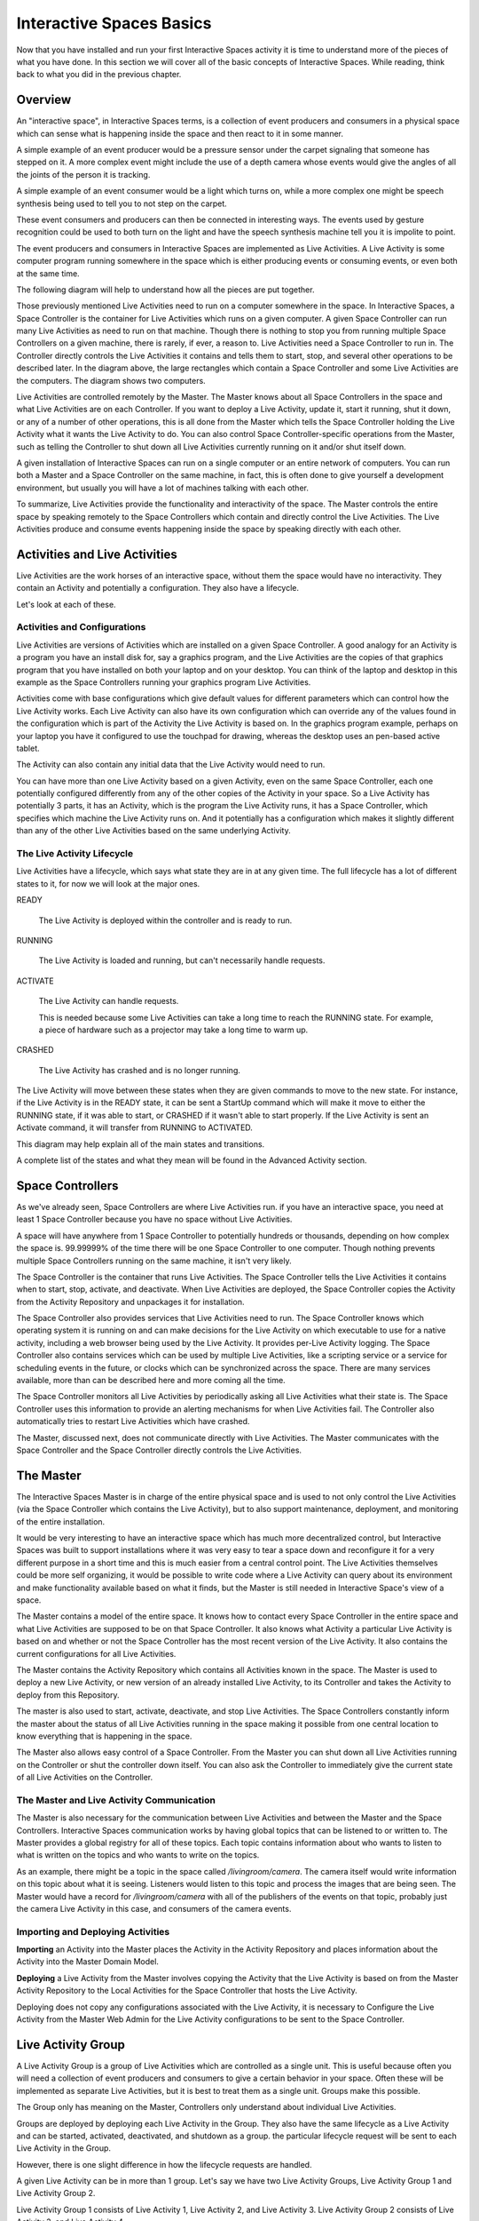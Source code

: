 Interactive Spaces Basics
*************************

Now that you have installed and run your first Interactive Spaces activity it is time to
understand more of the pieces of what you have done. In this section we
will cover all of the basic concepts of Interactive Spaces. While reading, think
back to what you did in the previous chapter.

Overview
========

An "interactive space", in Interactive Spaces terms, is a collection of event producers
and consumers in a physical space which can sense what is happening inside the
space and then react to it in some manner.

A simple example of an event producer would be a pressure sensor under
the carpet signaling that someone has stepped on it. A more complex event might include the
use of a depth camera whose events would give the angles of all the joints of the
person it is tracking.

A simple example of an event consumer would be a light which turns on, while a more
complex one might be speech synthesis being used to tell you to not step on the
carpet.

These event consumers and producers can then be connected in interesting ways. The events
used by gesture recognition could be used to both turn on the light and have
the speech synthesis machine tell you it is impolite to point.

The event producers and consumers in Interactive Spaces are implemented as Live Activities.
A Live Activity is some computer program running somewhere in the space which is
either producing events or consuming events, or even both at the same time.

The following diagram will help to understand how all the pieces are put together.

.. image:: ../images/InteractiveSpacesRuntimeArchitecture.png


Those previously mentioned Live Activities need to run on a computer somewhere
in the space.
In Interactive Spaces, a Space Controller is the container for Live Activities
which runs on a given computer. A given Space Controller can run many Live Activities
as need to run on that machine. Though there is nothing to stop you from running
multiple Space Controllers on a given machine, there is rarely, if ever, a reason
to. Live Activities need a Space Controller to run in. The Controller directly
controls the Live Activities it contains and tells them to start, stop, and
several other operations to be described later. In the diagram above, the large
rectangles which contain a Space Controller and some Live Activities
are the computers. The diagram shows two computers.

Live Activities are controlled remotely by the Master. The Master knows about all
Space Controllers in the space and what Live Activities are on each Controller.
If you want to deploy a Live Activity, update it, start it running, shut it down,
or any of a number of other operations, this is all done from the Master which tells
the Space Controller holding the Live Activity what it wants the Live Activity
to do. You can also control Space Controller-specific operations from the Master,
such as telling the Controller to shut down all Live Activities currently running
on it and/or shut itself down.

A given installation of Interactive Spaces can run on a single computer or
an entire network of computers. You can run both a Master and a Space Controller
on the same machine, in fact, this is often done to give yourself a development
environment, but usually you will have a lot of machines talking with each other.

To summarize, Live Activities provide the functionality and interactivity of the
space. The Master controls the entire space by speaking remotely to the
Space Controllers which contain and directly control the Live Activities. The Live
Activities produce and consume events happening inside the space by speaking
directly with each other.

Activities and Live Activities
==============================

Live Activities are the work horses of an interactive space, without them
the space would have no interactivity.
They contain an Activity and potentially a configuration. They also have
a lifecycle.

Let's look at each of these.

Activities and Configurations
-----------------------------

Live Activities are versions of Activities which are installed on a given
Space Controller. A good analogy for an Activity is a program
you have an install disk for, say a graphics program, and the Live Activities
are the copies of that graphics program that you have installed on both your
laptop and on your desktop. You can think of the laptop and desktop in this example
as the Space Controllers running your graphics program Live Activities.

Activities come with base configurations which give default values for different
parameters which can control how the Live Activity works. Each Live Activity can
also have its own configuration which can override any of the values found in the
configuration which is part of the Activity the Live Activity is based on. In
the graphics program example, perhaps on your laptop you have it configured to use the
touchpad for drawing, whereas the desktop uses an pen-based active tablet.

The Activity can also contain any initial data that the Live Activity would
need to run.

You can have more than one Live Activity based on a given Activity, even on the
same Space Controller, each one potentially configured differently from any of
the other copies of the Activity in your space. So a Live Activity has potentially 3 parts,
it has an Activity, which is the program the Live Activity runs, it has a Space Controller,
which specifies which machine the Live Activity runs on. And it potentially has
a configuration which makes it slightly different than any of the other Live
Activities based on the same underlying Activity.


The Live Activity Lifecycle
---------------------------

Live Activities have a lifecycle, which says what state they are in at any given time.
The full lifecycle has a lot of different states to it, for now we will look at the
major ones.

READY

  The Live Activity is deployed within the controller and is ready to run.

RUNNING

  The Live Activity is loaded and running, but can't necessarily handle requests.

ACTIVATE

  The Live Activity can handle requests.

  This is needed because some Live Activities can take a long time to reach the RUNNING
  state. For example, a piece of hardware such as a projector may take a long time to warm up.

CRASHED

  The Live Activity has crashed and is no longer running.

The Live Activity will move between these states when they are given
commands to move to the new state. For instance, if the Live Activity
is in the READY state, it can be sent a StartUp command which will
make it move to either the RUNNING state, if it was able to start,
or CRASHED if it wasn't able to start properly. If the Live Activity is sent an Activate command,
it will transfer from RUNNING to ACTIVATED.

This diagram may help explain all of the main states and transitions.

.. image:: ../images/LiveActivityLifecycle.png


A complete list of the states and what they mean will be found in the
Advanced Activity section.

Space Controllers
=================

As we've already seen, Space Controllers are where Live Activities run.
if you have an interactive space, you need at least 1 Space Controller
because you have no space without Live Activities.

A space will have anywhere from 1 Space Controller to potentially hundreds
or thousands, depending on how complex the space is. 99.99999% of the time
there will be one Space Controller to one computer. Though nothing prevents
multiple Space Controllers running on the same machine, it isn't very
likely.

The Space Controller is the container that runs Live Activities.
The Space Controller
tells the Live Activities it contains when to start, stop, activate, and deactivate.
When Live Activities are deployed, the Space Controller copies the Activity
from the Activity Repository and unpackages it for installation.

The Space Controller also provides services that Live Activities need to
run. The Space Controller knows which operating system it is running
on and can make decisions for the Live Activity on which executable to
use for a native activity, including a web browser being used by the
Live Activity. It provides per-Live Activity logging. The Space
Controller also contains services which can be used by multiple Live Activities,
like a scripting service or a service for scheduling events in the future,
or clocks which can be synchronized across the space. There are many services
available, more than can be described here and more coming all the time.

The Space Controller monitors all Live Activities by periodically
asking all Live Activities what their state is.
The Space Controller uses this information to provide an alerting
mechanisms for when Live Activities fail. The Controller also
automatically tries to restart Live Activities which have crashed.

The Master, discussed next, does not communicate directly with Live
Activities. The Master communicates with the Space Controller and
the Space Controller directly controls the Live Activities.

The Master
==========

The Interactive Spaces Master is in charge of the entire physical space
and is used to not only control the Live Activities (via the Space
Controller which contains the Live Activity), but to also support
maintenance, deployment, and monitoring of the entire installation.

It would be very interesting to have an interactive space which has much more
decentralized control, but Interactive Spaces was built to support
installations where it was very easy to tear a space down and reconfigure it for
a very different purpose in a short time and this is much easier
from a central control point. The Live Activities themselves
could be more self organizing, it would be possible to write code
where a Live Activity can query about its environment and make
functionality available based on what it finds, but the Master is still
needed in Interactive Space's view of a space.

The Master contains a model of the entire space. It knows how to
contact every Space Controller in the entire space and what Live Activities
are supposed to be on that Space Controller. It also knows what Activity
a particular Live Activity is based on and whether or not the Space Controller
has the most recent version of the Live Activity. It also contains the current
configurations for all Live Activities.

The Master contains the Activity Repository which contains all Activities
known in the space. The Master is used to deploy a new Live Activity, or
new version of an already installed Live Activity, to its Controller and
takes the Activity to deploy from this Repository.

The master is also used to start, activate, deactivate, and stop Live
Activities. The Space Controllers constantly inform the master about the
status of all Live Activities running in the space making it possible from
one central location to know everything that is happening in the space.

The Master also allows easy control of a Space Controller. From the Master
you can shut down all Live Activities running on the Controller or shut
the controller down itself. You can also ask the Controller to immediately give
the current state of all Live Activities on the Controller.

The Master and Live Activity Communication
------------------------------------------

The Master is also necessary for the communication between Live Activities
and between the Master and the Space Controllers. Interactive Spaces
communication works by having global topics that can be listened to or written
to. The Master provides a global registry for all of these topics.
Each topic contains information about who wants to listen to what is written on the
topics and who wants to write on the topics.

As an example, there might be a topic in the space called
*/livingroom/camera*. The camera itself would write information on this
topic about what it is seeing. Listeners would listen to this topic
and process the images that are being seen. The Master would have a record for
*/livingroom/camera* with all of the publishers of the events on that topic,
probably just the camera Live Activity in this case, and consumers of the
camera events.

Importing and Deploying Activities
----------------------------------

**Importing** an Activity into the Master places the Activity in the
Activity Repository and places information about the Activity into the
Master Domain Model.

.. image:: ../images/ActivityImporting.png

**Deploying** a Live Activity from the Master involves copying the Activity that
the Live Activity is based on from the Master Activity Repository to
the Local Activities for the Space Controller that hosts the Live Activity.

.. image:: ../images/LiveActivityDeploying.png

Deploying does not copy any configurations associated with the Live Activity, it is
necessary to Configure the Live Activity from the Master Web Admin for the Live Activity
configurations to be sent to the Space Controller.



Live Activity Group
===================

A Live Activity Group is a group of Live Activities which are controlled as a single
unit. This is useful because often you will need a collection of event
producers and consumers to give a certain behavior in your space.
Often these will be implemented as separate Live Activities, but it is
best to treat them as a single unit. Groups make this possible.

The Group only has meaning on the Master, Controllers only understand about
individual Live Activities.

Groups are deployed by deploying each Live Activity in the Group. They also have
the same lifecycle as a Live Activity and can be started, activated,
deactivated, and shutdown as a group. the particular lifecycle request
will be sent to each Live Activity in the Group.

However, there is one slight difference in how the lifecycle requests are handled.

A given Live Activity can be in more than 1 group. Let's say we have two Live Activity
Groups, Live Activity Group 1 and Live Activity Group 2.

.. image:: ../images/LiveActivityGroupExplanation1.png


Live Activity Group 1 consists of Live Activity 1, Live Activity 2, and Live Activity 3.
Live Activity Group 2 consists of Live Activity 3, and Live Activity 4.


Initially nothing is running in the entire space.

Suppose we start Live Activity Group 1. Because Live Activity 1, Live Activity 2, and
Live Activity 3 aren't running, they all start.

.. image:: ../images/LiveActivityGroupExplanation2.png

Suppose we next start Live Activity Group 2. Live Activity 3 is already
running, so there is no need to start it again and it is left alone.
But Live Activity 4 is not running yet, so only it will be started.

.. image:: ../images/LiveActivityGroupExplanation3.png

Suppose we now want to shut Live Activity Group 1 down. We can immediately
shutdown Live Activity 1 and Live Activity 2 because they aren't being used anywhere else.
But Live Activity 3 is still needed by Live Activity Group 2, so can't
be shut down. Live Activity 4 is left running.

.. image:: ../images/LiveActivityGroupExplanation4.png

So once Live Activities are part of a Live Activity Group and are controlled
at the Group level, they will only be started for the first Group which
asks them to start, and will only be stopped by the last Group that started
them asks them to be shut down.

The same thing happens with activation. The first group which activates the
Live Activity will cause it to be activated, but it won't be deactivated until
the last remaining Group which activated it asks it to be deactivated.

Live Activities can be in as many Live Activity Groups as is desired.

Spaces
======

Suppose you have a physical space that you want to slice and dice in
many different ways so that you can refer to items in ways
that make sense. For instance, suppose you have a two story house.
You might want to refer to all the Live Activities


* on the first floor
* on the second floor.
* the living room on the first floor
* all of the bedrooms as a unit, even though some of them are on
  the first floor and some are on the second floor
* all of the camera Live Activities in the entire house

Sometimes your slicing has to do with geographic location
(the floors of the house, or the living room),
sometimes it has to do with function of the space (the bedrooms),
and sometimes to do with the functionality (the cameras).

Spaces allow you to to this. Admittedly *space* is not necessarily
a good name for referring to all of the cameras as a unit, but it seemed
the best term overall.

Spaces consist of two things

* an arbitrary number of Live Activity Groups (including 0)
* an arbitrary number of child Spaces (including 0)

Live Activity Groups can appear in more than one space. So perhaps
you have a depth camera halfway up the stairs as a small
Live Activity group, that group can be part of the Stair Space,
the First Floor Space, and the Second Floor Space.
The Living Room will be a Space, and that Space could be a child Space
of the First Floor Space.

You can deploy a Space, which means that every Live Activity Group of the
Space will be deployed, and every Live Activity Group of all child Spaces
and their children until you get to child Spaces that have no children.
You can also start, stop, activate and deactivate the Space with the same
behavior.
